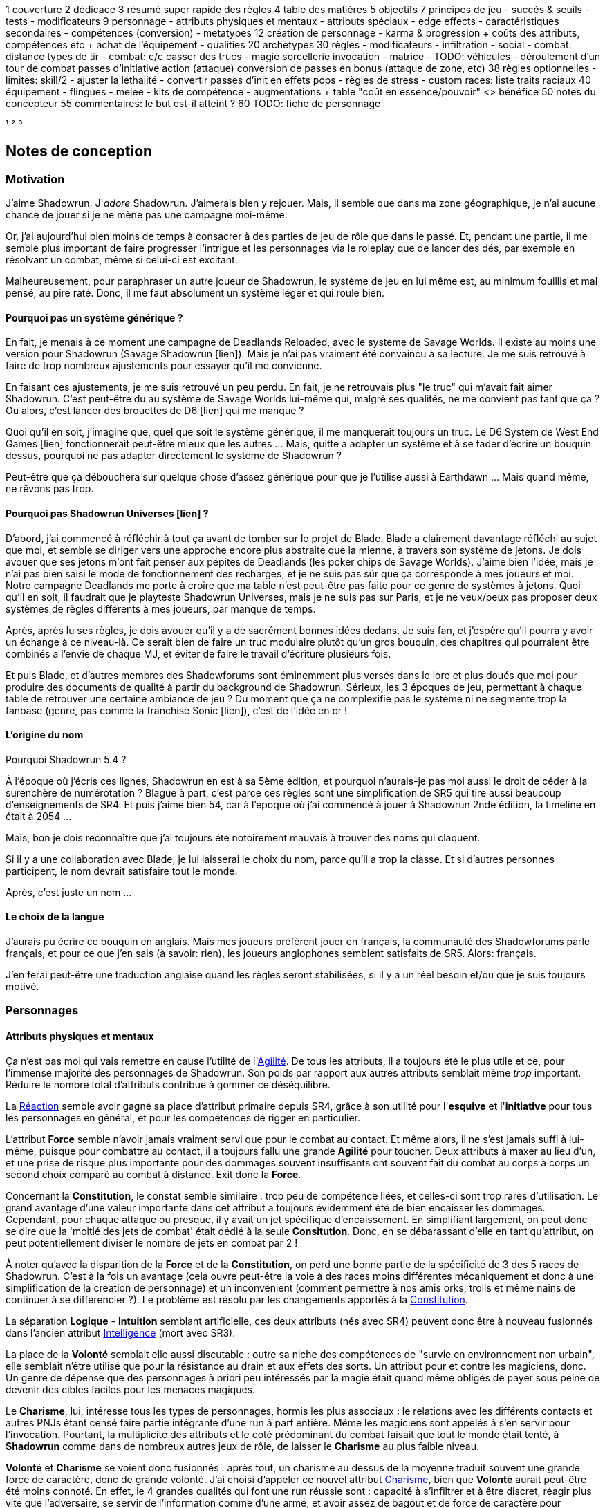 ﻿
1 couverture
2 dédicace
3 résumé super rapide des règles
4 table des matières
5 objectifs
7 principes de jeu
 - succès & seuils
 - tests
 - modificateurs
9 personnage
 - attributs physiques et mentaux
 - attributs spéciaux
   - edge effects
 - caractéristiques secondaires
 - compétences (conversion)
 - metatypes
12 création de personnage
 - karma & progression
   + coûts des attributs, compétences etc
   + achat de l'équipement
 - qualities
20 archétypes
30 règles
 - modificateurs
 - infiltration
 - social
 - combat: distance
     types de tir
 - combat: c/c
     casser des trucs
 - magie
     sorcellerie
	 invocation
 - matrice
 - TODO: véhicules
 - déroulement d'un tour de combat
     passes d'initiative
	 action (attaque)
	 conversion de passes en bonus (attaque de zone, etc)
38 règles optionnelles
 - limites: skill/2
 - ajuster la léthalité
 - convertir passes d'init en effets pops
 - règles de stress
 - custom races: liste traits raciaux
40 équipement
 - flingues
 - melee
 - kits de compétence
 - augmentations
  + table "coût en essence/pouvoir" <> bénéfice
50 notes du concepteur
55 commentaires: le but est-il atteint ?
60 TODO: fiche de personnage


¹
²
³




== Notes de conception

=== Motivation

J'aime Shadowrun. J'_adore_ Shadowrun. J'aimerais bien y rejouer. Mais, il semble que dans ma zone géographique, je n'ai aucune chance de jouer si je ne mène pas une campagne moi-même.

Or, j'ai aujourd'hui bien moins de temps à consacrer à des parties de jeu de rôle que dans le passé. Et, pendant une partie, il me semble plus important de faire progresser l'intrigue et les personnages via le roleplay que de lancer des dés, par exemple en résolvant un combat, même si celui-ci est excitant.

Malheureusement, pour paraphraser un autre joueur de Shadowrun, le système de jeu en lui même est, au minimum fouillis et mal pensé, au pire raté. Donc, il me faut absolument un système léger et qui roule bien.

==== Pourquoi pas un système générique ?

En fait, je menais à ce moment une campagne de Deadlands Reloaded, avec le système de Savage Worlds. Il existe au moins une version pour Shadowrun (Savage Shadowrun [lien]). Mais je n'ai pas vraiment été convaincu à sa lecture. Je me suis retrouvé à faire de trop nombreux ajustements pour essayer qu'il me convienne.

En faisant ces ajustements, je me suis retrouvé un peu perdu. En fait, je ne retrouvais plus "le truc" qui m'avait fait aimer Shadowrun. C'est peut-être du au système de Savage Worlds lui-même qui, malgré ses qualités, ne me convient pas tant que ça ? Ou alors, c'est lancer des brouettes de D6 [lien] qui me manque ?

Quoi qu'il en soit, j'imagine que, quel que soit le système générique, il me manquerait toujours un truc. Le D6 System de West End Games [lien] fonctionnerait peut-être mieux que les autres ... Mais, quitte à adapter un système et à se fader d'écrire un bouquin dessus, pourquoi ne pas adapter directement le système de Shadowrun ?

Peut-être que ça débouchera sur quelque chose d'assez générique pour que je l'utilise aussi à Earthdawn ... Mais quand même, ne rêvons pas trop.


==== Pourquoi pas Shadowrun Universes [lien] ?

D'abord, j'ai commencé à réfléchir à tout ça avant de tomber sur le projet de Blade. Blade a clairement davantage réfléchi au sujet que moi, et semble se diriger vers une approche encore plus abstraite que la mienne, à travers son système de jetons. Je dois avouer que ses jetons m'ont fait penser aux pépites de Deadlands (les poker chips de Savage Worlds). J'aime bien l'idée, mais je n'ai pas bien saisi le mode de fonctionnement des recharges, et je ne suis pas sûr que ça corresponde à mes joueurs et moi. Notre campagne Deadlands me porte à croire que ma table n'est peut-être pas faite pour ce genre de systèmes à jetons. Quoi qu'il en soit, il faudrait que je playteste Shadowrun Universes, mais je ne suis pas sur Paris, et je ne veux/peux pas proposer deux systèmes de règles différents à mes joueurs, par manque de temps.

Après, après lu ses règles, je dois avouer qu'il y a de sacrément bonnes idées dedans. Je suis fan, et j'espère qu'il pourra y avoir un échange à ce niveau-là. Ce serait bien de faire un truc modulaire plutôt qu'un gros bouquin, des chapitres qui pourraient être combinés à l'envie de chaque MJ, et éviter de faire le travail d'écriture plusieurs fois.

Et puis Blade, et d'autres membres des Shadowforums sont éminemment plus versés dans le lore et plus doués que moi pour produire des documents de qualité à partir du background de Shadowrun. Sérieux, les 3 époques de jeu, permettant à chaque table de retrouver une certaine ambiance de jeu ? Du moment que ça ne complexifie pas le système ni ne segmente trop la fanbase (genre, pas comme la franchise Sonic [lien]), c'est de l'idée en or !


==== L'origine du nom

Pourquoi Shadowrun 5.4 ?

À l'époque où j'écris ces lignes, Shadowrun en est à sa 5ème édition, et pourquoi n'aurais-je pas moi aussi le droit de céder à la surenchère de numérotation ?
Blague à part, c'est parce ces règles sont une simplification de SR5 qui tire aussi beaucoup d'enseignements de SR4.
Et puis j'aime bien 54, car à l'époque où j'ai commencé à jouer à Shadowrun 2nde édition, la timeline en était à 2054 ...

Mais, bon je dois reconnaître que j'ai toujours été notoirement mauvais à trouver des noms qui claquent.

Si il y a une collaboration avec Blade, je lui laisserai le choix du nom, parce qu'il a trop la classe. Et si d'autres personnes participent, le nom devrait satisfaire tout le monde.

Après, c'est juste un nom ...


==== Le choix de la langue

J'aurais pu écrire ce bouquin en anglais. Mais mes joueurs préfèrent jouer en français, la communauté des Shadowforums parle français, et pour ce que j'en sais (à savoir: rien), les joueurs anglophones semblent satisfaits de SR5. Alors: français.

J'en ferai peut-être une traduction anglaise quand les règles seront stabilisées, si il y a un réel besoin et/ou que je suis toujours motivé.


=== Personnages

==== Attributs physiques et mentaux

Ça n'est pas moi qui vais remettre en cause l'utilité de l'<<agility,Agilité>>. De tous les attributs, il a toujours été le plus utile et ce, pour l'immense majorité des personnages de Shadowrun. Son poids par rapport aux autres attributs semblait même _trop_ important. Réduire le nombre total d'attributs contribue à gommer ce déséquilibre.

La <<reaction,Réaction>> semble avoir gagné sa place d'attribut primaire depuis SR4, grâce à son utilité pour l'*esquive* et l'*initiative* pour tous les personnages en général, et pour les compétences de rigger en particulier.

L'attribut *Force* semble n'avoir jamais vraiment servi que pour le combat au contact. Et même alors, il ne s'est jamais suffi à lui-même, puisque pour combattre au contact, il a toujours fallu une grande *Agilité* pour toucher. Deux attributs à maxer au lieu d'un, et une prise de risque plus importante pour des dommages souvent insuffisants ont souvent fait du combat au corps à corps un second choix comparé au combat à distance. Exit donc la *Force*.

Concernant la *Constitution*, le constat semble similaire : trop peu de compétence liées, et celles-ci sont trop rares d'utilisation. Le grand avantage d'une valeur importante dans cet attribut a toujours évidemment été de bien encaisser les dommages. Cependant, pour chaque attaque ou presque, il y avait un jet spécifique d'encaissement. En simplifiant largement, on peut donc se dire que la 'moitié des jets de combat' était dédié à la seule *Consitution*. Donc, en se débarassant d'elle en tant qu'attribut, on peut potentiellement diviser le nombre de jets en combat par 2 !

À noter qu'avec la disparition de la *Force* et de la *Constitution*, on perd une bonne partie de la spécificité de 3 des 5 races de Shadowrun.
C'est à la fois un avantage (cela ouvre peut-être la voie à des races moins différentes mécaniquement et donc à une simplification de la création de personnage) et un inconvénient (comment permettre à nos amis orks, trolls et même nains de continuer à se différencier ?). Le problème est résolu par les changements apportés à la <<body,Constitution>>.

La séparation *Logique* - *Intuition* semblant artificielle, ces deux attributs (nés avec SR4) peuvent donc être à nouveau fusionnés dans l'ancien attribut <<intelligence,Intelligence>> (mort avec SR3).

La place de la *Volonté* semblait elle aussi discutable : outre sa niche des compétences de "survie en environnement non urbain", elle semblait n'être utilisé que pour la résistance au drain et aux effets des sorts. Un attribut pour et contre les magiciens, donc. Un genre de dépense que des personnages à priori peu intéressés par la magie était quand même obligés de payer sous peine de devenir des cibles faciles pour les menaces magiques.

Le *Charisme*, lui, intéresse tous les types de personnages, hormis les plus associaux : le relations avec les différents contacts et autres PNJs étant censé faire partie intégrante d'une run à part entière. Même les magiciens sont appelés à s'en servir pour l'invocation. Pourtant, la multiplicité des attributs et le coté prédominant du combat faisait que tout le monde était tenté, à *Shadowrun* comme dans de nombreux autres jeux de rôle, de laisser le *Charisme* au plus faible niveau.

*Volonté* et *Charisme* se voient donc fusionnés : après tout, un charisme au dessus de la moyenne traduit souvent une grande force de caractère, donc de grande volonté.
J'ai choisi d'appeler ce nouvel attribut <<charisma,Charisme>>, bien que *Volonté* aurait peut-être été moins connoté.
En effet, le 4 grandes qualités qui font une run réussie sont : capacité à s'infiltrer et à être discret, réagir plus vite que l'adversaire, se servir de l'information comme d'une arme, et avoir assez de bagout et de force de caractère pour contourner et exploiter le système. <<attribute_agility,Agilité>>, <<attribute_reaction,Réaction>>, <<attribute_intelligence,Intelligence,>>, <<attribute_charisma,Charisme>>.



==== Attributs spéciaux

Le nouveau fonctionnement des attriuts spéciaux est issu de plusieurs (vieux) constats :

* le câblé démarre avec un capital limité d'essence. Il n'a aucun moyen d'augmenter la limite de 6 points d'essence, alors que la puissance des magiciens et des adeptes est virtuellement infinie, grâce à l'initiation.
* le câblé est, d'une certaine manière, moins "fiable" que l'adepte. Il affole les détecteurs de cyberware. Si les malus sociaux du cyberware sont appliqués (et avec SR5, ce n'est plus une règle optionnelle), il lui devient très difficile de communiquer en face à face. Et, si les règles de dommage aux implants sont appliqués, son cyberware si coûteux devient encore plus ... coûteux.
* il y a un certain empiètement des adeptes sur les magiciens, et inversement, ce qui tend à rendre malaisé le fait de mixer les deux dans un même archétype. Les adeptes augmentent leur attribut de magie, acquérant ainsi des points de pouvoir avec lesquels ils achètent des pouvoirs d'adepte. Les adeptes mystiques rendent la situation encore plus alambiquée, répartissant les points de leur attribut de magie entre points de magie utilisés pour leurs pouvoirs de magicien et points magie convertis en points de pouvoirs que les adeptes "mystiques" utilisaient pour acheter leurs pouvoirs d'adepte "tout court", l'appelation d'adepte "physique" ayant pour ainsi dire disparu, et en plus on parle ici d'adeptes "mystiques", pas "physiques", vous me suivez ? Oui, je grossis le trait. Mais quand même : il doit y avoir moyen de faire plus simple.

Il semblait donc nécessaire de mettre tout ce petit monde (câblés, mages complets, adeptes et maintenant technomanciens) sur un meilleur pied d'égalité.
De leur permettre de briller dans leur domaine, sans que ce domaine n'empiète (trop) sur celui des autres, et sans non plus trop les cloisonner.

Donc là, chacun peut avoir 2 domaines différents, et même les mundane ont le leur, avec l'<<attribute_edge,Edge>>. Si un magicien veut se câbler ou devenir adepte mystique, il perd son <<attribute_edge,Edge>>.
Au mieux, il faudrait que les mundane non câblés aient deux attributs spéciaux vraiment utiles. Parce que là, ils ne tirent pas vraiment partie de leur <<attribute_essence,Essence>>.
Mais bon, "découper" les différentes possibilités de l'<<attribute_edge,Edge>> semble injuste car affaiblissant cet attribut, et je n'avais pas d'autre idée.
Si vous pensez à une solution, n'hésitez pas à m'en faire part !


===== Différents types de personnages

Pousser plus loin la séparation des attributs spéciaux que ne le faisaient SR4 et SR5, permet néanmoins de faire les mêmes profils qu'avant.
On peut cependant aussi créer plus facilement certains profils auparavant peu pratiques, voire impossibles à construire.

.Profils de personnages et attributs spéciaux
[width=60%,cols="4,6"]
|===
|Personnage de base | EDGE + ESSENCE
|Magicien           | EDGE + MAGIE
|Mage Burnout       | ESSENCE + MAGIE
|Adepte             | EDGE + ÉQUILIBRE
|Adepte mystique    | MAGIE + ÉQUILIBRE
|Technomancien      | RÉSONANCE + EDGE
|«Not Dodger»       | ESSENCE + RÉSONANCE
|«Not Jashugan»     | ESSENCE + ÉQUILIBRE
|Cyberzombie        | ESSENCE <<option_cybermancy,augmentée>>
|===

En théorie, les combinaisons MAGIE + RÉSONANCE et ÉQUILIBRE + RÉSONANCE semblent exclues du fluff de Shadowrun. À chaque MJ de trancher, s'il autorise l'une ou l'autre de ces combinaisons.
Si oui, il peut être intéressant de se poser les questions suivantes:

* Le technomancien peut-il percevoir les flux d'information depuis l'espace astral ?
* Le technomancien peut-il utiliser ses pouvoirs en perception / projection astrale ?
* Le technomancien peut-il user de perception astrale en RA ?

Dans tous les cas, on ne peut pas lancer de sorts ni invoquer d'esprits en étant connecté à la matrice, ni y bénéficier de pouvoirs d'adepte "physiques". Enfin, à vous de voir.

===== Équilibre de jeu

Maintenant qu'on a des attributs spéciaux différents, et qu'on peut en avoir deux en même temps, il a fallu s'assurer que chacun contribue réellement par rapport aux autres.

- L'<<attribute_edge,Edge>> permet de dépasser ponctuellement sa réserve de dés habituelle, de contourner les lois de l'univers (c'est à dire les règles de base) même après coup, ou encore de sauver la peau de son perso. Suivant le personnage, tout cela peut arriver en puisant dans sa nature, ses croyances, ou ses pouvoirs mystiques, en redlinant ses implants ou par pure et simple chance. Sans <<attribute_edge,Edge>>, tu es soumis au bon vouloir des dés.

- L'<<attribute_essence,Essence>> permet de se faire implanter du cyberware (ou du bioware, ou du geneware, etc). Certes, cela coûte en plus des nuyens, mais l'<<attribute_essence,Essence>> commence à 6, contrairement aux autres attributs. Ça économise 100 points de karma, rien que ça. Sans <<attribute_essence,Essence>>, pas de cyberware. Le personnage a un système sensible, son corps rejette systématiquement les implants bénéfiques, il meurt inexplicablement sur la table d'opération parce que son âme se fait la malle, et ainsi de suite. Pas d'exceptions.

- L'<<attribute_equilibrium,Équilibre>> permet d'obtenir généralement des effets similaires à ceux obtenus grâce au -ware. Il permet d'une certaine manière de payer ces bénéfices avec du karma plutôt qu'avec des nuyens. Il a cependant l'avantage d'être un peu plus discret : pour cette raison, et pour préserver l'équilibre de jeu, les effets des pouvoirs d'adeptes devraient être limité aux simples augmentations d'attributs, de réserve de dés, et à certaines niches (kinesics, armure mystique, ...), et ne pas reproduire les effets d'équipements implantés. La limite exacte entre ce que peuvent faire ou pas les pouvoirs d'adepte parait donc directement liée à la visibilité du -ware dans chaque campagne.

- La <<attribute_magic,Magie>> permet de lancer des sorts et d'invoquer des esprits. De manipuler à sa guise deux des trois mondes de Shadowrun. 'Nuff said.

- La <<attribute_resonance,Résonance>> permet de manipuler à sa guise le monde matriciel, de manière plus efficace qu'un decker. Par la compréhension des flux de communication et des réseaux, elle permet d'acquérir une perception plus fine du monde réel. Les technomanciens ne font pas que payer avec du karma ce que les deckers payent avec des nuyens : ils peuvent dépasser la limite dure du MPCP 6, ils ont accès aux formes complexes, et les sprites devraient pouvoir faire des choses hors de portée de simples agents.

À noter : un personnage possédant un attribut de <<attribute_magic,Magie>>, d'<<attribute_equilibrium,Équilibre>> ou de <<attribute_resonance,Résonance>> doit abandonner un de ses deux attributs spéciaux par défaut. S'il ne souhaite pas se câbler, il peut être tenté de conserver son <<attribute_edge,Edge>>, mécaniquement plus intéressant plus intéressant que son <<attribute_essence,Essence>>. En agissant ainsi, il conserve le style, la chance, ou quoi que soit qui lui fait bénéficier de ses effets. Mais il se sépare de la métahumanité, ce qui le rend plus étrange, compliquant ses interactions sociales, et il devient donc plus étrange, plus remarquable, plus visible -ce qui peut être un vrai handicap pour un runner.

Ceci étant dit, je suis quand même un peu inquiet que la <<attribute_resonance,Résonance>> reste en retrait par rapport aux autres et que la <<attribute_magic,Magie>> mange comme d'habitude sur la tête des autres de par sa nature généraliste. Il faudra aussi bien faire attention à la balance entre <<attribute_equilibrium,Équilibre>> et <<attribute_essence,Essence>>.

Mais allez, globalement, ça semble pas mal.

===== Pas de maximum

Quoi qu'il arrive, les attributs primaires ont un maximum non augmenté de 6, et un maximum augmenté de 9.
Les attributs spéciaux n'ont, eux, théoriquement pas de valeur maximum.
Cela parait dommageable pour l'inflation des réserves de dés, mais est à tempérer de la manière suivante :

* un attribut spécial ne peut pas profiter de l'augmentation. Donc, il faut payer avec son karma, coût qui est prohibitif.
* un attribut spécial est peu ou n'est plus du tout utilisé de façon directe dans les réserves de dés. Plus de magie qui fait tout même le café, et la résonance est affaiblie de la même manière pour la compilation de sprites. Maintenant, tu fais de la sorcellerie ou du hacking avec l'intelligence, et de l'invocation ou de la compilation avec le charisme. La magie et la résonance ne servent plus qu'à fixer l'effet et les limitations de ce que tu sais faire.

Donc, la seule manière de faire enfler les réserves de dés à l'infini reste les compétences.

===== Magiciens et cyberware

Avec ces nouvelles règles, un magicien qui se fait poser du -ware ne subit pas de perte de magie.
Par contre, il devra impérativement posséder l'attribut d'<<attribute_essence,Essence>>, puisqu'il est impossible de bénéficier d'augmentation technologiques sans cet attribut.
Étant donné qu'il a complètement abandonné tout possibilité de faire appel à l'<<attribute_edge,Edge>>, il a payé le prix de son chrome. Cela me semble équilibré.

Si le magicien décide de conserver son <<attribute_edge,Edge>>, il doit abandonner l'idée de se faire implanter un jour du -ware. On retrouve le magicien "traditionnel", qui ne possède aucune augmentation technologique.

Si le magicien décide  plutôt d'acquérir un attribut d'<<attribute_equilibrium,Équilibre>> en plus de son attribut de <<attribute_magic,Magie>>, il devient un adepte mystique, qui ne pourra jamais ni edger, ni se faire implanter.

Alors oui, cela signifie qu'un adepte mystique ne peut pas se faire câbler, ou qu'un sammie qui edge déjà ne pourra jamais en plus devenir technomancien ou magicien.
Personnellement, ça ne me gène pas (trop), car de tels personnages me semblent déjà avoir suffisamment de resources pour contribuer efficacement au cours d'une run.

Après, si vous avez une idée, toute suggestion est la bienvenue -du moment qu'il s'agit de renforcer le système au bénéfice de tous les types de persos, et pas d'une seule niche.
Mais là, j'ai le sentiment qu'autoriser plus de 2 attributs spéciaux, ou créer des exceptions me semble fragiliser le système de jeu pour l'unique bénéfice des Mary Sue ou des personnages à 1000 points de karma ...

===== Équilibrium

Sinon, au sujet du nommage de l'attribut <<attribute_equilibrium,Équilibre>>. Pour la petite histoire, nommer cet attribut "pouvoir" me semblait trop vague, donc j'ai repris et francisé le terme "equilibrium" issu de Shadowrun Returns [link] (commodément déjà utilisé par les adeptes pour leurs pouvoirs). En plus, ce terme me semble bien refléter l'équilibre/l'harmonie que doit maintenir tout adepte entre son comportement et sa nature profonde pour déployer ses pouvoirs. Mais bon, l'harmonie me faisait davantage penser à l'attribut spécial d'un barde de D&D catapulté dans le monde de Shadowrun.

D'ailleurs, j'ai l'impression que ce nouveau système d'attributs spéciaux est assez robuste pour permettre de créer de nouveaux attributs spéciaux. Je ne propose pas de règle optionnelle pour cela, car il s'agit plus d'un art pour équilibrer tout ça que d'un set de modificateurs à appliquer.
Mais, vous avez envie de jouer des psioniques, des negamages, des jedis ou même des bardes à Shadowrun ? Lancez-vous ! Mais essayez de garder ça équilibré avec le reste ...



==== Compétences

Ce que j'attends des compétences, c'est :

* que chaque compétence soit utile en jeu.
  Tout ce qui est peu utile ou est sympa niveau fluff passe en compétence de connaissance.
  Tout ce qui est inutile ou alourdit le système est purement et simplement supprimé.
* que deux compétences ne se "recouvrent" pas ; en d'autres termes qu'il ne faille pas monter
  2 compétences pour faire une seule chose :
** je tire avec mon pistolet automatique, j'utilise pistolets ou armes automatiques ?
** je me fais passer pour quelqu'un dans quel ordre j'utilise imposture et déguisement ?
   et j'ai qu'une des deux compétences, je fais comment ?
** mon expert en armes lourdes, saute dans la tourelle du véhicule du rigger et se met à tirer !
   en plus il est sympa, il y a installé mon arme de prédilection ... comment ? non, je n'ai pas
   la compétences armes de véhicule ... QUOI ? je dois défausser sur mon agilité ? mais j'ai
   7 en armes lourdes ! T_T
* qu'elles soient flexibles, qu'on puisse les utiliser dans plusieurs contextes, éventuellement
  en changeant l'attribut lié : tu as la compétence "tirer au pistolet" ? donc tu sais tirer avec
  tous les putains de pistolets et tu as aussi la compétence "connaissance des pistolets" au même indice.
  Par contre, c'est pas pour ça que tu sais réparer les pistolets.
* que résoudre les actions liées à une compétence soit _rapide_

Ce que j'attends d'un groupe de compétences, en plus de ce que j'attends des compétences individuelles,
c'est que les compétences qui le composent :

* couvrent des domaines voisins, pour que la réduction de karma qu'offrent les groupes se justifie
* que la notion de "casser" ou de "refusionner" un groupe n'existe plus: maintenant, un groupe a l'indice
  de la plus basse des compétences que le PJ possède. Lorsque le joueur monte une compétence d'un groupe,
  il le fait soit au coût normal (si c'est la première ou la seconde compétence du groupe en termes d'indice),
  soit il le fait à moitié prix (si c'est la troisième compétence du groupe en termes d'indice), soit il le fait
  gratuitement (si c'est la quatrième compétence du groupe en termes d'indice).

Au final, on obtient 15 groupes de compétences, pile autant qu'avant.

Toutes les compétences qui restent sont liées à un groupe de compétences, et elles semblent toutes utiles.
Certaines sont peut-être trop utiles (manipulation, discrétion) ... à voir.

===== Réorganisation en détails

Groupes conservés tels quels: CRACKING(PIRATAGE), ELECTRONICS(ÉLECTRONIQUE), TASKING(TECHNOMANCIE), SORCERY(SORCELLERIE), CONJURING(CONJURATION), ENCHANTING(ENCHANTEMENT).

Groupe modifié: INFLUENCE

* impersonation + disguise = impersonation (déguisement) - c'est le talent d'acteur qui prime ; si pas la bonne tenue et/ou pas le bon lieu -> malus
* con + negociation = con (manipulation) - on va pas créer une comp exprès pour négocier le salaire
* intimidation


Groupe modifié: FIREARMS(ARMES À FEU)

* pistols (pistolets)
* rifles (armes d'épaule)
* heavy weapons (armes lourdes)

Groupe modifié: CLOSE COMBAT(CORPS À CORPS)

* melee weapons (armes de mêlée)
* unarmed combat (combat à mains nues)
* dodge (esquive): utile dans ce groupe pour _atteindre_ le corps à corps


Groupe modifié: STEALTH(FURTIVITÉ)

* sneaking (discrétion): camouflage, discrétion, filature, escamotage
* perception (perception)
* lockpicking (serrurerie)

Groupe modifié: OUTDOORS(PLEIN AIR)

* gymnastics (athlétisme)
* lancer + arc (armes de jet)
* survival (survie)

Nouveau groupe: ASTRAL CRAFT(ASTRAL)

* arcana (arcanes): créer des trames de sort qui sont des entités astrales ... allez, ça va pas trop mal conceptuellement avec les deux autres
* assensing (perception astrale): trouver les indices dans le monde astral
* astral combat (combat astral): taper les indices dans le monde astral

Groupe modifié: PILOT(CONDUITE)

* pilot aircraft + pilot aerospace (pilotage aérien)
* pilot ground craft + pilot walkers (pilotage terrestre)
* pilot watercraft (pilotage nautique)

Groupe modifié: ENGINEERING(INGÉNIERIE)

* aeronautics + automotive + nautical mechanics = vehicle mechanic (mécanique de véhicules)
* gun mechanic (armurerie): construire/réparer les flingues
* industrial mechanic (mécanique industrielle): de facture industrielle, hors véhicule, flingue ou -ware
* artisan (artisanat): pour tout le reste, y compris le travail de faussaire (artistique ou papier)


Groupe modifié: BIOTECH

* medecine (médecine): premiers soins, administration de médicaments ...
* chirurgy (chirurgie): tout ce qui nécessite d'ouvrir, de découper ou de greffer
* cybertechnology + biotechnology (cybertech): construire/réparer ce qui est augmentation technologique


Compétences de connaissance:

* etiquette: devient plusieurs compétences de connaissance: etiquette:la rue, etiquette:corpos, etc
* animal handling, escape artist, diving, free fall, performance, tracking: toutes celles-là sont d'un usage trop rare/fluff
* demolitions: de peu d'usage (setup booby trap + gagner un peu de DV pour quelque chose qui en fait déjà tant que ça)
  --> les explosifs ça tue, avec ou sans la compétence
* instruction: une compétence de connaissance pour pouvoir faire un jet de teamwork et aider un copain à apprendre ...
  allez, ça passe! Baisser le prix à une compétence de connaissance peut servir à favoriser le travail d'équipe et à
  souder le groupe ... du point de vue d'un MJ, c'est un outil qui ne fait pas de mal, je pense.
* leadership: perso, ça me gêne quand les PJ ne sont pas tous sur un pied d'égalité.
  Donc je refuserais de laisser les PJs bénéficier du jet de leadership d'un autre PJ.
  Cette compétence est donc réservée aux cas d'usage:
** PNJ chef d'un groupe de PNJs ou d'un groupe de PJ (et dans ce cas,
   peu importe combien de karma a investi le PNJ pour faire évoluer sa compétence)
** PJ chef d'un groupe de PNJs: cas rare, à priori -hormis si le PNJ parvient à se faire passer pour le chef de la sécurité
   d'un site ou d'un officier de police ... auquel cas la compétence de leadership ne se suffit pas à elle-même, et c'est
   déguisement qui fait le gros du boulot.


Compétences supprimées:

* groupe ACTING: compétences déplacées dans INFLUENCE, ou supprimées ou passées en compétences de connaissance
* exotic melee weapon, exotic ranged weapon, exotic vehicle: pas mécontent de m'en être débarassées, de celles-là!
* gunnery: c'est pas parce que tu utilise une arme montée en anneau ou en tourelle qu'elle se manie différement.
  Et un interfacé doit avoir appris à manier l'arme montée sur le véhicule où il plonge pour l'utiliser correctement,
  de même qu'un sammie qui se fait greffer une arme dans son bras ...
  Si il y avait eu une compétence nécessaire pour utiliser une arme télécommandée, quelle que soit cette arme,
  je l'aurais conservée (en passant probablement pilot watercraft en compétence de connaissance), mais là ...
* navigation, running, swimming (atout: se noie jamais, handicap: coule comme une pierre, par défaut: à peu près)


=== Équipement

==== Grades

Les grades alpha et delta appliqués à davantage de technologies que le seul cyberware, ça le fait !

Les prix des grades avancés sont par contre aussi prohibitifs qu'en SR4 et précédents.
Cependant, je trouve que ça reflète bien le fossé béant qu'il y a entre la majorité et les nantis.
En effet, si on peut se procurer du matériel delta à seulement 2,5 fois le prix de base, qui va encore s'acheter du matériel standard ?
Et à quoi servent les grades alpha et beta ? Aurais-je du supprimer ces grades intermédiaires, et faire perdre des possibilités de personnalisation aux personnages ?
Peut être ...

Néanmoins, il faut bien le reconnaître : déployer des trésors de patience, accumuler des contacts et des informations, économiser des scénarios entiers et parfois risquer sa vie pour voir ses efforts se concrétiser en un équipement delta, potentiellement le seul de sa vie, représente un vrai achèvement.
Devoir attendre d'engranger assez de succès, à cause de ces satanées règles de disponibilité, seule barrière plus ou moins abstraite entre son personnage et son prochain équipement delta qu'il aurait pu se payer depuis déjà 5 scénarios au moins, et recommencer le processus à zéro pour l'équipement delta suivant, ça parait juste frustrant ... En SR5, où est le coté rare, quasiment inatteignable et presque légendaire de l'équipement delta ?

Et puis, ton équipement delta de l'époque techno-thriller, ça devient du alpha ou même du standard pendant la période cyberpunk, et il devient obsolète à l'ère post-cyberpunk.
Le SOTA d'hier est la risée de demain, la vie est une course perdue d'avance pour rester compétitif, il y aura toujours un plus gros poisson que toi, tout ça ... c'est du cyberpunk.

==== Signature

Le système pour savoir si un personnage arrive à transporter son arme dans un lieu donné ni vu ni connu était, selon moi, bancal.
Un bonus/malus à la réserve de dés qui dépend de chaque arme signifie qu'il faut faire un test pour chaque arme. C'est long à résoudre.
De plus, le concept de seuil, une des bases du système, ne sert à rien, puisqu'on est dans un cadre binaire : "mon arme est détectée ? oui/non".

Enfin, les armes, les véhicules et les personnages ont chacun un système spécifique pour savoir s'ils sont reconnus en tant que tel.
Ça complique les choses.

J'ai donc repris le concept de Signature, qui est suffisamment abstrait pour s'appliquer aux personnages et aux objets.
Cela simplifie la résolution : maintenant, le détecteur/garde fait son jet simple.
Ce jet est assorti de modificateurs positifs en fonction de son outillage ou de sa méthode (détecteur, fouille au corps, ...).
On applique aussi des modificateurs négatifs si le personnage a pris des mesures particulières (tout sous le black trenchcoat, armes démontées, ...).

Ensuite, on fait une seule fois le jet, au lieu d'une fois par arme.
Toutes les armes dont la signature est inférieure aux succès nets obtenus est détectée.
Les autres passent le contrôle.
La Signature d'une arme est donc le seuil nécessaire pour la détecter lors d'un contrôle.

J'espère pouvoir appliquer le même principe aux véhicules ainsi que pour reconnaître/filer/retrouver la trace d'un personnage.


==== Armes

Le système de règle ne présente plus que les différents types d'armes.
On perd en choix ce qu'on gagne en simplicité.
De toutes façons, le vaste choix apparent des tables d'origine aboutissait souvent à voir les mêmes (meilleures) armes apparaître sur les PJ.
À l'inverse, certaines armes n'étaient jamais choisies, car non optimales.

Un choix si vaste est difficile à appréhender pour certains joueurs (débutants ou peu intéressés par le matos).
Il ralentit la création de personnage et distrait les joueurs en cours de partie.

Donc : on choisit son type d'arme, on lui colle un nom pour le fluff, mais quel que soit le nom ce sont les mêmes caractéristiques.
Si tu veux altérer les propriétés de ton arme, tu peux toujours altérer son grade ou considérer certains accessoires ou types de munitions built-in pour un modèle donné.

==== Armures

Ouais, j'ai réduit leurs indices. Ils passent de 8-15 environ à 1-4.

D'abord, ça combat l'inflation des réserves de dés, donc le temps nécessaire à compter ses succès, donc ça accélère le jeu.

Ensuite, vu qu'il fallait résoudre chaque round de violence avec un seul jet opposé, je devais fusionner les tests d'esquive et d'encaissement en un seul.
Cependant, lancer la moitié ou davantage de la réserve dés de ce nouveau test de défense grâce à son armure aurait contrevenu à l'objectif de replacer les capacités d'un personnage au centre, plutôt que son équipement.

En plus, le test de défense est à la fois de l'esquive et de l'encaissement.
Or, on peut considérer qu'une grosse armure ralentit les mouvements : l'armure devient plus lourde, plus rigide ...
Donc, l'apport des dés d'armure à la réserve de défense n'est pas aussi grand qu'on peut le penser, puisqu'en gagnant en blindage, on perd en esquive.

Enfin, ça semble contribuer à valoriser les grades d'équipement: gagner deux dés sur sa veste blindée beta pour passer sa protection de 9 à 11 lors d'un seul des deux jets de "défense", c'est pas forcément terrible.
Gagner deux dés pour la passer de 2 à 4 dés et doubler son indice pour le _seul_ jet de défense, comparativement ça semble tout de suite avoir davantage d'impact et justifier les nuyens supplémentaires.

